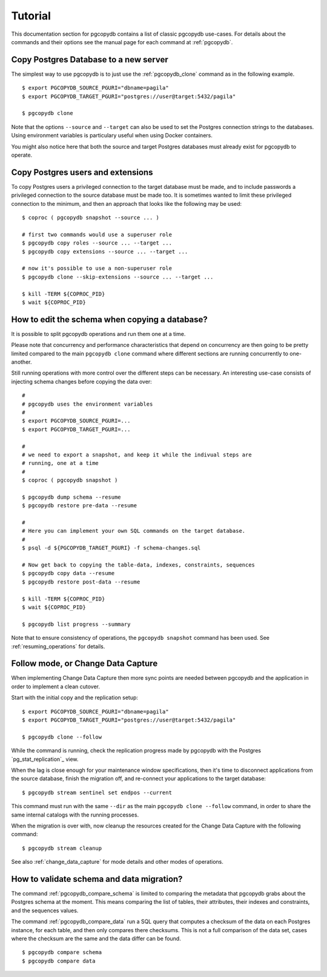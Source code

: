 Tutorial
========

This documentation section for pgcopydb contains a list of classic pgcopydb
use-cases. For details about the commands and their options see the manual
page for each command at :ref:`pgcopydb`.

Copy Postgres Database to a new server
--------------------------------------

The simplest way to use pgcopydb is to just use the :ref:`pgcopydb_clone`
command as in the following example.

::
   
   $ export PGCOPYDB_SOURCE_PGURI="dbname=pagila"
   $ export PGCOPYDB_TARGET_PGURI="postgres://user@target:5432/pagila"

   $ pgcopydb clone

Note that the options ``--source`` and ``--target`` can also be used to set
the Postgres connection strings to the databases. Using environment
variables is particulary useful when using Docker containers.

You might also notice here that both the source and target Postgres
databases must already exist for pgcopydb to operate.

Copy Postgres users and extensions
----------------------------------

To copy Postgres users a privileged connection to the target database must
be made, and to include passwords a privileged connection to the source
database must be made too. It is sometimes wanted to limit these privileged
connection to the minimum, and then an approach that looks like the
following may be used:

::

   $ coproc ( pgcopydb snapshot --source ... )

   # first two commands would use a superuser role
   $ pgcopydb copy roles --source ... --target ...
   $ pgcopydb copy extensions --source ... --target ...

   # now it's possible to use a non-superuser role
   $ pgcopydb clone --skip-extensions --source ... --target ...

   $ kill -TERM ${COPROC_PID}
   $ wait ${COPROC_PID}


How to edit the schema when copying a database?
-----------------------------------------------

It is possible to split pgcopydb operations and run them one at a time.


Please note that concurrency and performance characteristics that depend on
concurrency are then going to be pretty limited compared to the main
``pgcopydb clone`` command where different sections are running concurrently
to one-another.

Still running operations with more control over the different steps can be
necessary. An interesting use-case consists of injecting schema changes
before copying the data over:

::
   
   #
   # pgcopydb uses the environment variables
   #
   $ export PGCOPYDB_SOURCE_PGURI=...
   $ export PGCOPYDB_TARGET_PGURI=...
   
   #
   # we need to export a snapshot, and keep it while the indivual steps are
   # running, one at a time
   #
   $ coproc ( pgcopydb snapshot )
   
   $ pgcopydb dump schema --resume
   $ pgcopydb restore pre-data --resume

   #
   # Here you can implement your own SQL commands on the target database.
   #
   $ psql -d ${PGCOPYDB_TARGET_PGURI} -f schema-changes.sql

   # Now get back to copying the table-data, indexes, constraints, sequences
   $ pgcopydb copy data --resume   
   $ pgcopydb restore post-data --resume
   
   $ kill -TERM ${COPROC_PID}
   $ wait ${COPROC_PID}

   $ pgcopydb list progress --summary
      
Note that to ensure consistency of operations, the ``pgcopydb snapshot``
command has been used. See :ref:`resuming_operations` for details.

Follow mode, or Change Data Capture
-----------------------------------

When implementing Change Data Capture then more sync points are needed
between pgcopydb and the application in order to implement a clean cutover.

Start with the initial copy and the replication setup:

::
   
   $ export PGCOPYDB_SOURCE_PGURI="dbname=pagila"
   $ export PGCOPYDB_TARGET_PGURI="postgres://user@target:5432/pagila"

   $ pgcopydb clone --follow

While the command is running, check the replication progress made by
pgcopydb with the Postgres `pg_stat_replication`_ view.

__ https://www.postgresql.org/docs/current/monitoring-stats.html#MONITORING-PG-STAT-REPLICATION-VIEW

When the lag is close enough for your maintenance window specifications,
then it's time to disconnect applications from the source database, finish
the migration off, and re-connect your applications to the target database:

::

   $ pgcopydb stream sentinel set endpos --current

This command must run with the same ``--dir`` as the main ``pgcopydb clone
--follow`` command, in order to share the same internal catalogs with the
running processes.

When the migration is over with, now cleanup the resources created for the
Change Data Capture with the following command:

::

   $ pgcopydb stream cleanup

See also :ref:`change_data_capture` for mode details and other modes of
operations.
   
How to validate schema and data migration?
------------------------------------------

The command :ref:`pgcopydb_compare_schema` is limited to comparing the
metadata that pgcopydb grabs about the Postgres schema at the moment. This
means comparing the list of tables, their attributes, their indexes and
constraints, and the sequences values.

The command :ref:`pgcopydb_compare_data` run a SQL query that computes a
checksum of the data on each Postgres instance, for each table, and then
only compares there checksums. This is not a full comparison of the data
set, cases where the checksum are the same and the data differ can be found.

::

   $ pgcopydb compare schema
   $ pgcopydb compare data
